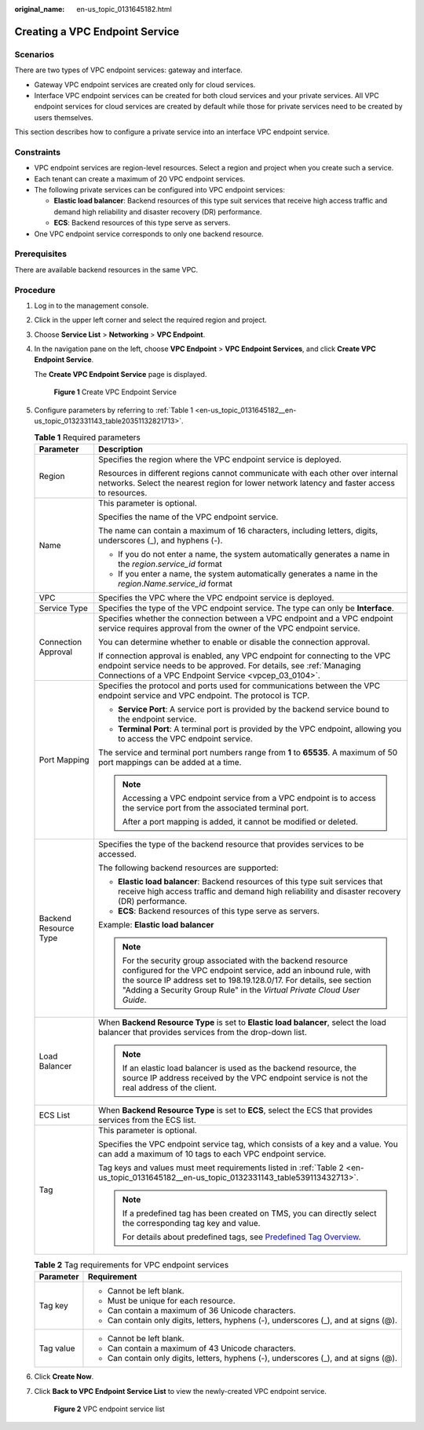 :original_name: en-us_topic_0131645182.html

.. _en-us_topic_0131645182:

Creating a VPC Endpoint Service
===============================

Scenarios
---------

There are two types of VPC endpoint services: gateway and interface.

-  Gateway VPC endpoint services are created only for cloud services.
-  Interface VPC endpoint services can be created for both cloud services and your private services. All VPC endpoint services for cloud services are created by default while those for private services need to be created by users themselves.

This section describes how to configure a private service into an interface VPC endpoint service.

Constraints
-----------

-  VPC endpoint services are region-level resources. Select a region and project when you create such a service.
-  Each tenant can create a maximum of 20 VPC endpoint services.
-  The following private services can be configured into VPC endpoint services:

   -  **Elastic load balancer**: Backend resources of this type suit services that receive high access traffic and demand high reliability and disaster recovery (DR) performance.
   -  **ECS**: Backend resources of this type serve as servers.

-  One VPC endpoint service corresponds to only one backend resource.

Prerequisites
-------------

There are available backend resources in the same VPC.

Procedure
---------

#. Log in to the management console.

#. Click |image1| in the upper left corner and select the required region and project.

#. Choose **Service List** > **Networking** > **VPC Endpoint**.

#. In the navigation pane on the left, choose **VPC Endpoint** > **VPC Endpoint Services**, and click **Create VPC Endpoint Service**.

   The **Create VPC Endpoint Service** page is displayed.


   .. figure:: /_static/images/en-us_image_0000001187847156.png
      :alt: **Figure 1** Create VPC Endpoint Service

      **Figure 1** Create VPC Endpoint Service

#. Configure parameters by referring to :ref:`Table 1 <en-us_topic_0131645182__en-us_topic_0132331143_table20351132821713>`.

   .. _en-us_topic_0131645182__en-us_topic_0132331143_table20351132821713:

   .. table:: **Table 1** Required parameters

      +-----------------------------------+------------------------------------------------------------------------------------------------------------------------------------------------------------------------------------------------------------------------------------------------------------------------------------+
      | Parameter                         | Description                                                                                                                                                                                                                                                                        |
      +===================================+====================================================================================================================================================================================================================================================================================+
      | Region                            | Specifies the region where the VPC endpoint service is deployed.                                                                                                                                                                                                                   |
      |                                   |                                                                                                                                                                                                                                                                                    |
      |                                   | Resources in different regions cannot communicate with each other over internal networks. Select the nearest region for lower network latency and faster access to resources.                                                                                                      |
      +-----------------------------------+------------------------------------------------------------------------------------------------------------------------------------------------------------------------------------------------------------------------------------------------------------------------------------+
      | Name                              | This parameter is optional.                                                                                                                                                                                                                                                        |
      |                                   |                                                                                                                                                                                                                                                                                    |
      |                                   | Specifies the name of the VPC endpoint service.                                                                                                                                                                                                                                    |
      |                                   |                                                                                                                                                                                                                                                                                    |
      |                                   | The name can contain a maximum of 16 characters, including letters, digits, underscores (_), and hyphens (-).                                                                                                                                                                      |
      |                                   |                                                                                                                                                                                                                                                                                    |
      |                                   | -  If you do not enter a name, the system automatically generates a name in the *region*.\ *service_id* format                                                                                                                                                                     |
      |                                   | -  If you enter a name, the system automatically generates a name in the *region*.\ *Name*.\ *service_id* format                                                                                                                                                                   |
      +-----------------------------------+------------------------------------------------------------------------------------------------------------------------------------------------------------------------------------------------------------------------------------------------------------------------------------+
      | VPC                               | Specifies the VPC where the VPC endpoint service is deployed.                                                                                                                                                                                                                      |
      +-----------------------------------+------------------------------------------------------------------------------------------------------------------------------------------------------------------------------------------------------------------------------------------------------------------------------------+
      | Service Type                      | Specifies the type of the VPC endpoint service. The type can only be **Interface**.                                                                                                                                                                                                |
      +-----------------------------------+------------------------------------------------------------------------------------------------------------------------------------------------------------------------------------------------------------------------------------------------------------------------------------+
      | Connection Approval               | Specifies whether the connection between a VPC endpoint and a VPC endpoint service requires approval from the owner of the VPC endpoint service.                                                                                                                                   |
      |                                   |                                                                                                                                                                                                                                                                                    |
      |                                   | You can determine whether to enable or disable the connection approval.                                                                                                                                                                                                            |
      |                                   |                                                                                                                                                                                                                                                                                    |
      |                                   | If connection approval is enabled, any VPC endpoint for connecting to the VPC endpoint service needs to be approved. For details, see :ref:`Managing Connections of a VPC Endpoint Service <vpcep_03_0104>`.                                                                       |
      +-----------------------------------+------------------------------------------------------------------------------------------------------------------------------------------------------------------------------------------------------------------------------------------------------------------------------------+
      | Port Mapping                      | Specifies the protocol and ports used for communications between the VPC endpoint service and VPC endpoint. The protocol is TCP.                                                                                                                                                   |
      |                                   |                                                                                                                                                                                                                                                                                    |
      |                                   | -  **Service Port**: A service port is provided by the backend service bound to the endpoint service.                                                                                                                                                                              |
      |                                   | -  **Terminal Port**: A terminal port is provided by the VPC endpoint, allowing you to access the VPC endpoint service.                                                                                                                                                            |
      |                                   |                                                                                                                                                                                                                                                                                    |
      |                                   | The service and terminal port numbers range from **1** to **65535**. A maximum of 50 port mappings can be added at a time.                                                                                                                                                         |
      |                                   |                                                                                                                                                                                                                                                                                    |
      |                                   | .. note::                                                                                                                                                                                                                                                                          |
      |                                   |                                                                                                                                                                                                                                                                                    |
      |                                   |    Accessing a VPC endpoint service from a VPC endpoint is to access the service port from the associated terminal port.                                                                                                                                                           |
      |                                   |                                                                                                                                                                                                                                                                                    |
      |                                   |    After a port mapping is added, it cannot be modified or deleted.                                                                                                                                                                                                                |
      +-----------------------------------+------------------------------------------------------------------------------------------------------------------------------------------------------------------------------------------------------------------------------------------------------------------------------------+
      | Backend Resource Type             | Specifies the type of the backend resource that provides services to be accessed.                                                                                                                                                                                                  |
      |                                   |                                                                                                                                                                                                                                                                                    |
      |                                   | The following backend resources are supported:                                                                                                                                                                                                                                     |
      |                                   |                                                                                                                                                                                                                                                                                    |
      |                                   | -  **Elastic load balancer**: Backend resources of this type suit services that receive high access traffic and demand high reliability and disaster recovery (DR) performance.                                                                                                    |
      |                                   | -  **ECS**: Backend resources of this type serve as servers.                                                                                                                                                                                                                       |
      |                                   |                                                                                                                                                                                                                                                                                    |
      |                                   | Example: **Elastic load balancer**                                                                                                                                                                                                                                                 |
      |                                   |                                                                                                                                                                                                                                                                                    |
      |                                   | .. note::                                                                                                                                                                                                                                                                          |
      |                                   |                                                                                                                                                                                                                                                                                    |
      |                                   |    For the security group associated with the backend resource configured for the VPC endpoint service, add an inbound rule, with the source IP address set to 198.19.128.0/17. For details, see section "Adding a Security Group Rule" in the *Virtual Private Cloud User Guide*. |
      +-----------------------------------+------------------------------------------------------------------------------------------------------------------------------------------------------------------------------------------------------------------------------------------------------------------------------------+
      | Load Balancer                     | When **Backend Resource Type** is set to **Elastic load balancer**, select the load balancer that provides services from the drop-down list.                                                                                                                                       |
      |                                   |                                                                                                                                                                                                                                                                                    |
      |                                   | .. note::                                                                                                                                                                                                                                                                          |
      |                                   |                                                                                                                                                                                                                                                                                    |
      |                                   |    If an elastic load balancer is used as the backend resource, the source IP address received by the VPC endpoint service is not the real address of the client.                                                                                                                  |
      +-----------------------------------+------------------------------------------------------------------------------------------------------------------------------------------------------------------------------------------------------------------------------------------------------------------------------------+
      | ECS List                          | When **Backend Resource Type** is set to **ECS**, select the ECS that provides services from the ECS list.                                                                                                                                                                         |
      +-----------------------------------+------------------------------------------------------------------------------------------------------------------------------------------------------------------------------------------------------------------------------------------------------------------------------------+
      | Tag                               | This parameter is optional.                                                                                                                                                                                                                                                        |
      |                                   |                                                                                                                                                                                                                                                                                    |
      |                                   | Specifies the VPC endpoint service tag, which consists of a key and a value. You can add a maximum of 10 tags to each VPC endpoint service.                                                                                                                                        |
      |                                   |                                                                                                                                                                                                                                                                                    |
      |                                   | Tag keys and values must meet requirements listed in :ref:`Table 2 <en-us_topic_0131645182__en-us_topic_0132331143_table539113432713>`.                                                                                                                                            |
      |                                   |                                                                                                                                                                                                                                                                                    |
      |                                   | .. note::                                                                                                                                                                                                                                                                          |
      |                                   |                                                                                                                                                                                                                                                                                    |
      |                                   |    If a predefined tag has been created on TMS, you can directly select the corresponding tag key and value.                                                                                                                                                                       |
      |                                   |                                                                                                                                                                                                                                                                                    |
      |                                   |    For details about predefined tags, see `Predefined Tag Overview <https://docs.sc.otc.t-systems.com/usermanual/tms/en-us_topic_0056266269.html>`__.                                                                                                                              |
      +-----------------------------------+------------------------------------------------------------------------------------------------------------------------------------------------------------------------------------------------------------------------------------------------------------------------------------+

   .. _en-us_topic_0131645182__en-us_topic_0132331143_table539113432713:

   .. table:: **Table 2** Tag requirements for VPC endpoint services

      +-----------------------------------+--------------------------------------------------------------------------------------+
      | Parameter                         | Requirement                                                                          |
      +===================================+======================================================================================+
      | Tag key                           | -  Cannot be left blank.                                                             |
      |                                   | -  Must be unique for each resource.                                                 |
      |                                   | -  Can contain a maximum of 36 Unicode characters.                                   |
      |                                   | -  Can contain only digits, letters, hyphens (-), underscores (_), and at signs (@). |
      +-----------------------------------+--------------------------------------------------------------------------------------+
      | Tag value                         | -  Cannot be left blank.                                                             |
      |                                   | -  Can contain a maximum of 43 Unicode characters.                                   |
      |                                   | -  Can contain only digits, letters, hyphens (-), underscores (_), and at signs (@). |
      +-----------------------------------+--------------------------------------------------------------------------------------+

#. Click **Create Now**.

#. Click **Back to VPC Endpoint Service List** to view the newly-created VPC endpoint service.


   .. figure:: /_static/images/en-us_image_0000001179942878.png
      :alt: **Figure 2** VPC endpoint service list

      **Figure 2** VPC endpoint service list

.. |image1| image:: /_static/images/en-us_image_0289945877.png
